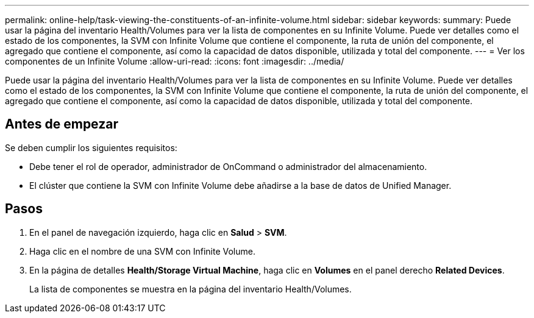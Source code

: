 ---
permalink: online-help/task-viewing-the-constituents-of-an-infinite-volume.html 
sidebar: sidebar 
keywords:  
summary: Puede usar la página del inventario Health/Volumes para ver la lista de componentes en su Infinite Volume. Puede ver detalles como el estado de los componentes, la SVM con Infinite Volume que contiene el componente, la ruta de unión del componente, el agregado que contiene el componente, así como la capacidad de datos disponible, utilizada y total del componente. 
---
= Ver los componentes de un Infinite Volume
:allow-uri-read: 
:icons: font
:imagesdir: ../media/


[role="lead"]
Puede usar la página del inventario Health/Volumes para ver la lista de componentes en su Infinite Volume. Puede ver detalles como el estado de los componentes, la SVM con Infinite Volume que contiene el componente, la ruta de unión del componente, el agregado que contiene el componente, así como la capacidad de datos disponible, utilizada y total del componente.



== Antes de empezar

Se deben cumplir los siguientes requisitos:

* Debe tener el rol de operador, administrador de OnCommand o administrador del almacenamiento.
* El clúster que contiene la SVM con Infinite Volume debe añadirse a la base de datos de Unified Manager.




== Pasos

. En el panel de navegación izquierdo, haga clic en *Salud* > *SVM*.
. Haga clic en el nombre de una SVM con Infinite Volume.
. En la página de detalles *Health/Storage Virtual Machine*, haga clic en *Volumes* en el panel derecho *Related Devices*.
+
La lista de componentes se muestra en la página del inventario Health/Volumes.


